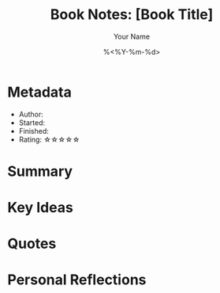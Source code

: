 #+TITLE: Book Notes: [Book Title]
#+AUTHOR: Your Name
#+DATE: %<%Y-%m-%d>
#+FILETAGS: :books:

* Metadata
- Author:
- Started:
- Finished:
- Rating: ☆☆☆☆☆

* Summary

* Key Ideas

* Quotes

* Personal Reflections